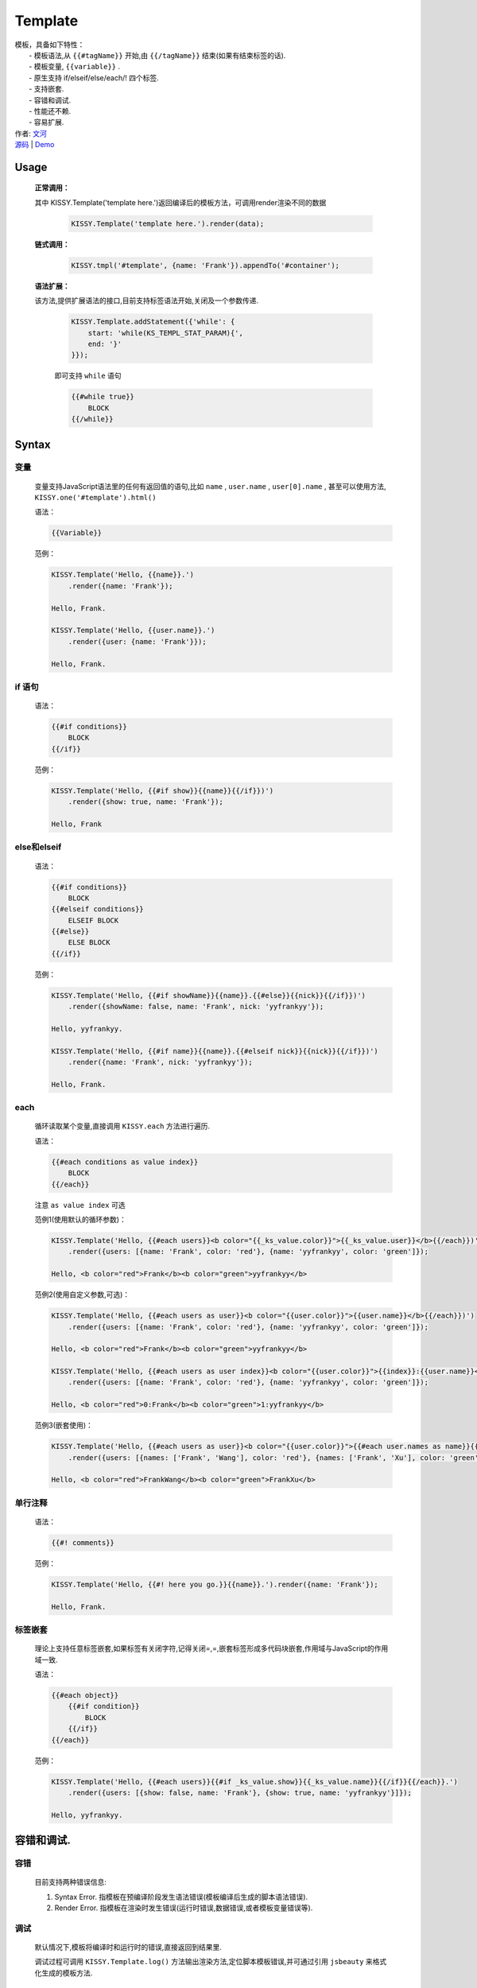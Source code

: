 .. module:: Template

Template
===============================================

|  模板，具备如下特性：
|      - 模板语法,从 ``{{#tagName}}`` 开始,由 ``{{/tagName}}`` 结束(如果有结束标签的话).
|      - 模板变量, ``{{variable}}`` .
|      - 原生支持 if/elseif/else/each/! 四个标签.
|      - 支持嵌套.
|      - 容错和调试.
|      - 性能还不赖.
|      - 容易扩展.
|  作者: `文河 <wenhe@taobao.com.com>`_
|  `源码 <https://github.com/kissyteam/kissy/tree/master/src/template/>`_ | `Demo <http://docs.kissyui.com/docs/html/api/component/template/index.html>`_

   
Usage
-----------------------------------------------
    
    **正常调用：**
    
    其中 KISSY.Template('template here.')返回编译后的模板方法，可调用render渲染不同的数据
    
        .. code-block:: javascript
        
            KISSY.Template('template here.').render(data);   
    
     
    **链式调用：**
    
        .. code-block:: javascript
        
            KISSY.tmpl('#template', {name: 'Frank'}).appendTo('#container');
        
    **语法扩展：**
    
    该方法,提供扩展语法的接口,目前支持标签语法开始,关闭及一个参数传递.

        .. code-block:: javascript

            KISSY.Template.addStatement({'while': {
                start: 'while(KS_TEMPL_STAT_PARAM){',
                end: '}'
            }});

        即可支持 ``while`` 语句

        .. code-block:: javascript

            {{#while true}}
                BLOCK
            {{/while}}
    
    

Syntax
-----------------------------------------------

变量
~~~~~~~~~~~~~~~~~~~~~~~~~~~~~~~~~~~~~~~~~~~~~~~

    变量支持JavaScript语法里的任何有返回值的语句,比如  ``name`` ,  ``user.name`` ,  ``user[0].name`` , 甚至可以使用方法,  ``KISSY.one('#template').html()``        

    语法：

    .. code-block:: javascript

        {{Variable}}

    范例：

    .. code-block:: javascript

        KISSY.Template('Hello, {{name}}.')
            .render({name: 'Frank'});

        Hello, Frank.

        KISSY.Template('Hello, {{user.name}}.')
            .render({user: {name: 'Frank'}});

        Hello, Frank.

if 语句
~~~~~~~~~~~~~~~~~~~~~~~~~~~~~~~~~~~~~~~~~~~~~~~~~~~~~~~~~~~

    语法：

    .. code-block:: javascript
     
        {{#if conditions}}
            BLOCK
        {{/if}}

    范例：

    .. code-block:: javascript

        KISSY.Template('Hello, {{#if show}}{{name}}{{/if}})')
            .render({show: true, name: 'Frank'});

        Hello, Frank

else和elseif
~~~~~~~~~~~~~~~~~~~~~~~~~~~~~~~~~~~~~~~~~~~~~~~~~~~~~~~~~~~~~~~~~~~~

    语法：

    .. code-block:: javascript

        {{#if conditions}}
            BLOCK
        {{#elseif conditions}}
            ELSEIF BLOCK
        {{#else}}
            ELSE BLOCK
        {{/if}}

    范例：

    .. code-block:: javascript

        KISSY.Template('Hello, {{#if showName}}{{name}}.{{#else}}{{nick}}{{/if}})')
            .render({showName: false, name: 'Frank', nick: 'yyfrankyy'});

        Hello, yyfrankyy.

        KISSY.Template('Hello, {{#if name}}{{name}}.{{#elseif nick}}{{nick}}{{/if}})')
            .render({name: 'Frank', nick: 'yyfrankyy'});

        Hello, Frank.

each
~~~~~~~~~~~~~~~~~~~~~~~~~~~~~~~~~~~~~~~~~~~~~~~~~~~~~~~~~~~~~~~~~~

    循环读取某个变量,直接调用 ``KISSY.each`` 方法进行遍历.

    语法：

    .. code-block:: javascript

        {{#each conditions as value index}}
            BLOCK
        {{/each}}

    注意 ``as value index`` 可选

    范例1(使用默认的循环参数)：

    .. code-block:: javascript

        KISSY.Template('Hello, {{#each users}}<b color="{{_ks_value.color}}">{{_ks_value.user}}</b>{{/each}})')
            .render({users: [{name: 'Frank', color: 'red'}, {name: 'yyfrankyy', color: 'green']});

        Hello, <b color="red">Frank</b><b color="green">yyfrankyy</b>

    范例2(使用自定义参数,可选)：

    .. code-block:: javascript

        KISSY.Template('Hello, {{#each users as user}}<b color="{{user.color}}">{{user.name}}</b>{{/each}})')
            .render({users: [{name: 'Frank', color: 'red'}, {name: 'yyfrankyy', color: 'green']});

        Hello, <b color="red">Frank</b><b color="green">yyfrankyy</b>

        KISSY.Template('Hello, {{#each users as user index}}<b color="{{user.color}}">{{index}}:{{user.name}}</b>{{/each}})')
            .render({users: [{name: 'Frank', color: 'red'}, {name: 'yyfrankyy', color: 'green']});

        Hello, <b color="red">0:Frank</b><b color="green">1:yyfrankyy</b>

    范例3(嵌套使用)：

    .. code-block:: javascript

        KISSY.Template('Hello, {{#each users as user}}<b color="{{user.color}}">{{#each user.names as name}}{{name}}{{/each}}</b>{{/each}})')
            .render({users: [{names: ['Frank', 'Wang'], color: 'red'}, {names: ['Frank', 'Xu'], color: 'green']});

        Hello, <b color="red">FrankWang</b><b color="green">FrankXu</b>

单行注释
~~~~~~~~~~~~~~~~~~~~~~~~~~~~~~~~~~~~~~~~~~~~~~~~~~~~~~

    语法：

    .. code-block:: javascript

        {{#! comments}}

    范例：

    .. code-block:: javascript

        KISSY.Template('Hello, {{#! here you go.}}{{name}}.').render({name: 'Frank'});

        Hello, Frank.

标签嵌套
~~~~~~~~~~~~~~~~~~~~~~~~~~~~~~~~~~~~~~~~~~~~~~~

    理论上支持任意标签嵌套,如果标签有关闭字符,记得关闭=,=,嵌套标签形成多代码块嵌套,作用域与JavaScript的作用域一致.

    语法：

    .. code-block:: javascript

        {{#each object}}
            {{#if condition}}
                BLOCK
            {{/if}}
        {{/each}}

    范例：

    .. code-block:: javascript

        KISSY.Template('Hello, {{#each users}}{{#if _ks_value.show}}{{_ks_value.name}}{{/if}}{{/each}}.')
            .render({users: [{show: false, name: 'Frank'}, {show: true, name: 'yyfrankyy'}]});

        Hello, yyfrankyy.

容错和调试.
---------------------------------------------------

容错
~~~~~~~~~~~~~~~~~~~~~~~~~~~~~~~~~~~~~~~~~

    目前支持两种错误信息:

    1. Syntax Error. 指模板在预编译阶段发生语法错误(模板编译后生成的脚本语法错误).
    2. Render Error. 指模板在渲染时发生错误(运行时错误,数据错误,或者模板变量错误等).

调试
~~~~~~~~~~~~~~~~~~~~~~~~~~~~~~~~~~~~~~~~~~

    默认情况下,模板将编译时和运行时的错误,直接返回到结果里.

    调试过程可调用 ``KISSY.Template.log()`` 方法输出渲染方法,定位脚本模板错误,并可通过引用 ``jsbeauty`` 来格式化生成的模板方法.

模板性能对比
-------------------------------------------------------

https://spreadsheets.google.com/ccc?key=0ApZFGfLktT7FdDgtcGdzWV9wSzRpX2FRTElzZmVoV2c&hl=en#gid=3
